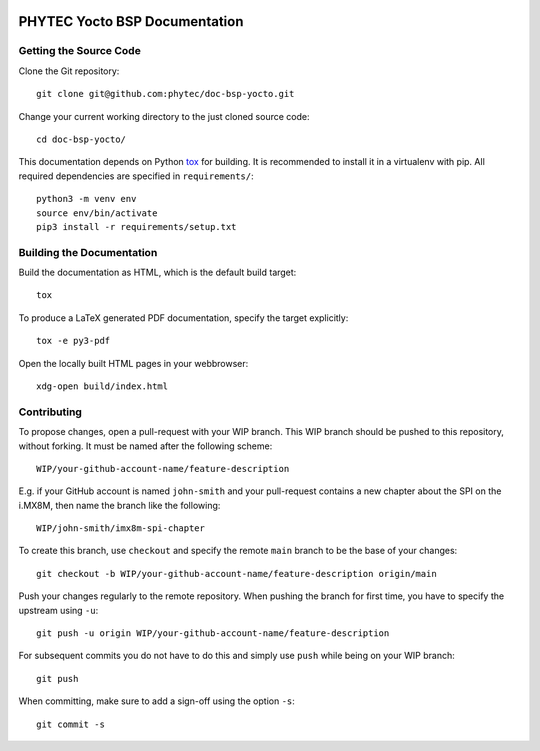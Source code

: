 .. image:: https://github.com/phytec/doc-bsp-yocto/workflows/Documentation/badge.svg
   :target: https://github.com/phytec/doc-bsp-yocto/actions/workflows/documentation.yaml

PHYTEC Yocto BSP Documentation
==============================

.. inclusion-marker-do-not-remove

Getting the Source Code
-----------------------

Clone the Git repository::

   git clone git@github.com:phytec/doc-bsp-yocto.git

Change your current working directory to the just cloned source code::

   cd doc-bsp-yocto/

This documentation depends on Python `tox <https://tox.wiki/en/latest/>`_ for
building. It is recommended to install it in a virtualenv with pip. All required
dependencies are specified in ``requirements/``::

   python3 -m venv env
   source env/bin/activate
   pip3 install -r requirements/setup.txt

Building the Documentation
--------------------------

Build the documentation as HTML, which is the default build target::

   tox

To produce a LaTeX generated PDF documentation, specify the target explicitly::

   tox -e py3-pdf

Open the locally built HTML pages in your webbrowser::

   xdg-open build/index.html

Contributing
------------

To propose changes, open a pull-request with your WIP branch. This WIP branch
should be pushed to this repository, without forking. It must be named after the
following scheme::

   WIP/your-github-account-name/feature-description

E.g. if your GitHub account is named ``john-smith`` and your pull-request
contains a new chapter about the SPI on the i.MX8M, then name the branch like
the following::

   WIP/john-smith/imx8m-spi-chapter

To create this branch, use ``checkout`` and specify the remote ``main`` branch
to be the base of your changes::

   git checkout -b WIP/your-github-account-name/feature-description origin/main

Push your changes regularly to the remote repository. When pushing the branch
for first time, you have to specify the upstream using ``-u``::

   git push -u origin WIP/your-github-account-name/feature-description

For subsequent commits you do not have to do this and simply use ``push`` while
being on your WIP branch::

   git push

When committing, make sure to add a sign-off using the option ``-s``::

   git commit -s
